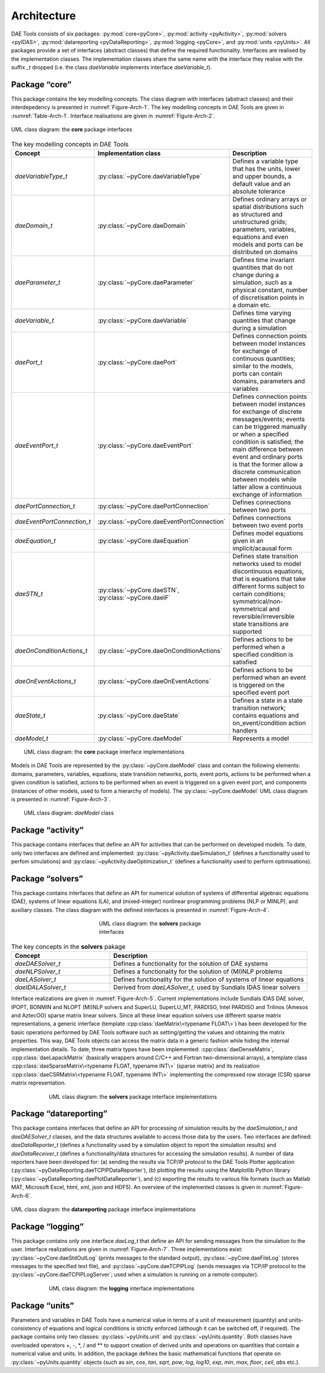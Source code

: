 .. _architecture:

************
Architecture
************
..
    Copyright (C) Dragan Nikolic, 2016
    DAE Tools is free software; you can redistribute it and/or modify it under the
    terms of the GNU General Public License version 3 as published by the Free Software
    Foundation. DAE Tools is distributed in the hope that it will be useful, but WITHOUT
    ANY WARRANTY; without even the implied warranty of MERCHANTABILITY or FITNESS FOR A
    PARTICULAR PURPOSE. See the GNU General Public License for more details.
    You should have received a copy of the GNU General Public License along with the
    DAE Tools software; if not, see <http://www.gnu.org/licenses/>.

DAE Tools consists of six packages: :py:mod:`core<pyCore>`, :py:mod:`activity <pyActivity>`, :py:mod:`solvers <pyIDAS>`,
:py:mod:`datareporting <pyDataReporting>`, :py:mod:`logging <pyCore>`, and :py:mod:`units <pyUnits>`.
All packages provide a set of interfaces (abstract classes) that define the required functionality.
Interfaces are realised by the implementation classes.
The implementation classes share the same name with the interface they realise
with the suffix *\_t* dropped (i.e. the class *daeVariable* implements interface *daeVariable\_t*).

Package “core”
--------------

This package contains the key modelling concepts. The class diagram with interfaces (abstract classes) and their
interdepedency is presented in :numref:`Figure-Arch-1`. The key modelling concepts in DAE Tools are given in :numref:`Table-Arch-1`.
Interface realisations are given in :numref:`Figure-Arch-2`.

.. _Figure-Arch-1:
.. figure:: _static/architecture_1.png
   :width: 600 pt
   :figwidth: 650 pt
   :align: center

   UML class diagram: the **core** package interfaces


.. _Table-Arch-1:
.. list-table:: The key modelling concepts in DAE Tools
    :widths: 20 20 80
    :header-rows: 1

    * - Concept
      - Implementation class
      - Description
    * - *daeVariableType\_t*
      - :py:class:`~pyCore.daeVariableType`
      - Defines a variable type that has the units, lower and upper bounds, a default value and an absolute tolerance
    * - *daeDomain\_t*
      - :py:class:`~pyCore.daeDomain`
      - Defines ordinary arrays or spatial distributions such as structured and unstructured grids;
        parameters, variables, equations and even models and ports can be distributed on domains
    * - *daeParameter\_t*
      - :py:class:`~pyCore.daeParameter`
      - Defines time invariant quantities that do not change during a simulation, such as
        a physical constant, number of discretisation points in a domain etc.
    * - *daeVariable\_t*
      - :py:class:`~pyCore.daeVariable`
      - Defines time varying quantities that change during a simulation
    * - *daePort\_t*
      - :py:class:`~pyCore.daePort`
      - Defines connection points between model instances for exchange of continuous
        quantities; similar to the models, ports can contain domains, parameters and variables
    * - *daeEventPort\_t*
      - :py:class:`~pyCore.daeEventPort`
      - Defines connection points between model instances for exchange of discrete messages/events;
        events can be triggered manually or when a specified condition is satisfied;
        the main difference between event and ordinary ports is that the former allow a discrete
        communication between models while latter allow a continuous exchange of information
    * - *daePortConnection\_t*
      - :py:class:`~pyCore.daePortConnection`
      - Defines connections between two ports
    * - *daeEventPortConnection\_t*
      - :py:class:`~pyCore.daeEventPortConnection`
      - Defines connections between two event ports
    * - *daeEquation\_t*
      - :py:class:`~pyCore.daeEquation`
      - Defines model equations given in an implicit/acausal form
    * - *daeSTN\_t*
      - :py:class:`~pyCore.daeSTN`, :py:class:`~pyCore.daeIF`
      - Defines state transition networks used to model discontinuous equations, that is equations that
        take different forms subject to certain conditions; symmetrical/non-symmetrical and
        reversible/irreversible state transitions are supported
    * - *daeOnConditionActions\_t*
      - :py:class:`~pyCore.daeOnConditionActions`
      - Defines actions to be performed when a specified condition is satisfied
    * - *daeOnEventActions\_t*
      - :py:class:`~pyCore.daeOnEventActions`
      - Defines actions to be performed when an event is triggered on the specified event port
    * - *daeState\_t*
      - :py:class:`~pyCore.daeState`
      - Defines a state in a state transition network; contains equations and on\_event/condition action handlers
    * - *daeModel\_t*
      - :py:class:`~pyCore.daeModel`
      - Represents a model


.. _Figure-Arch-2:
.. figure:: _static/architecture_2.png
   :width: 500 pt
   :figwidth: 550 pt
   :align: center

   UML class diagram: the **core** package interface implementations

Models in DAE Tools are represented by the :py:class:`~pyCore.daeModel` class and contain the following elements: domains,
parameters, variables, equations, state transition networks, ports, event ports, actions to be performed when a given
condition is satisfied, actions to be performed when an event is triggered on a given event port, and components
(instances of other models, used to form a hierarchy of models). The :py:class:`~pyCore.daeModel` UML class diagram
is presented in :numref:`Figure-Arch-3`.

.. _Figure-Arch-3:
.. figure:: _static/architecture_3.png
   :width: 500 pt
   :figwidth: 550 pt
   :align: center

   UML class diagram: *daeModel* class


Package “activity”
------------------

This package contains interfaces that define an API for activities that can be performed on developed
models. To date, only two interfaces are defined and implemented:
:py:class:`~pyActivity.daeSimulation_t` (defines a functionality used to perfom simulations) and
:py:class:`~pyActivity.daeOptimization_t` (defines a functionality used to perform optimisations).


Package “solvers”
-----------------

This package contains interfaces that define an API for numerical solution of systems of differential
algebraic equations (DAE), systems of linear equations (LA), and (mixed-integer) nonlinear programming problems
(NLP or MINLP), and auxiliary classes. The class diagram with the defined interfaces is presented in :numref:`Figure-Arch-4`.

.. _Figure-Arch-4:
.. figure:: _static/architecture_4.png
   :width: 200 pt
   :figwidth: 250 pt
   :align: center

   UML class diagram: the **solvers** package interfaces

.. _Table-2:
.. list-table:: The key concepts in the **solvers** pakage
    :widths: 40 80
    :header-rows: 1

    * - Concept
      - Description
    * - *daeDAESolver\_t*
      - Defines a functionality for the solution of DAE systems
    * - *daeNLPSolver\_t*
      - Defines a functionality for the solution of (MI)NLP problems
    * - *daeLASolver\_t*
      - Defines functionality for the solution of systems of linear equations
    * - *daeIDALASolver\_t*
      - Derived from *daeLASolver\_t,* used by Sundials IDAS linear solvers

Interface realizations are given in :numref:`Figure-Arch-5`.
Current implementations include Sundials IDAS DAE solver, IPOPT, BONMIN and NLOPT (MI)NLP
solvers and SuperLU, SuperLU_MT, PARDISO, Intel PARDISO and Trilinos (Amesos and AztecOO) sparse matrix linear
solvers. Since all these linear equation solvers use different sparse matrix representations, a generic interface
(template :cpp:class:`daeMatrix\<typename FLOAT\>`) has been developed for the basic
operations performed by DAE Tools software such as setting/getting the values and obtaining the matrix properties. This
way, DAE Tools objects can access the matrix data in a generic fashion while hiding the internal implementation
details. To date, three matrix types have been implemented:
:cpp:class:`daeDenseMatrix`, :cpp:class:`daeLapackMatrix` (basically wrappers around C/C++ and Fortran
two-dimensional arrays), a template class :cpp:class:`daeSparseMatrix\<typename FLOAT, typename INT\>` (sparse matrix)
and its realization :cpp:class:`daeCSRMatrix\<typename FLOAT, typename INT\>` implementing the compressed row storage
(CSR) sparse matrix representation.

.. _Figure-Arch-5:
.. figure:: _static/architecture_5.png
   :width: 400 pt
   :figwidth: 450 pt
   :align: center

   UML class diagram: the **solvers** package interface implementations


Package “datareporting”
-----------------------

This package contains interfaces that define an API for processing of simulation results by the *daeSimulation_t*
and *daeDAESolver\_t* classes, and the data structures available to access those data by the users.
Two interfaces are defined:
*daeDataReporter\_t* (defines a functionality used by a simulation object to report the simulation results) and
*daeDataReceiver_t* (defines a functionality/data structures for accessing the simulation results).
A number of data reporters have been developed for:
(a) sending the results via TCP/IP protocol to the DAE Tools Plotter application (:py:class:`~pyDataReporting.daeTCPIPDataReporter`),
(b) plotting the results using the Matplotlib Python library (:py:class:`~pyDataReporting.daePlotDataReporter`), and
(c) exporting the results to various file formats (such as Matlab MAT, Microsoft Excel, html, xml, json and HDF5).
An overview of the implemented classes is given in :numref:`Figure-Arch-6`.

.. _Figure-Arch-6:
.. figure:: _static/architecture_6.png
   :width: 600 pt
   :figwidth: 650 pt
   :align: center

   UML class diagram: the **datareporting** package interface implementations


Package “logging”
-----------------

This package contains only one interface *daeLog\_t* that define an API for sending messages from
the simulation to the user. Interface realizations are given in :numref:`Figure-Arch-7`. Three implementations exist:
:py:class:`~pyCore.daeStdOutLog` (prints messages to the standard output),
:py:class:`~pyCore.daeFileLog` (stores messages to the specified text file), and
:py:class:`~pyCore.daeTCPIPLog` (sends messages via TCP/IP protocol to the :py:class:`~pyCore.daeTCPIPLogServer`;
used when a simulation is running on a remote computer).

.. _Figure-Arch-7:
.. figure:: _static/architecture_7.png
   :width: 400 pt
   :figwidth: 450 pt
   :align: center

   UML class diagram: the **logging** interface implementations


Package “units”
---------------

Parameters and variables in DAE Tools have a numerical value in terms of a unit of measurement (quantity) and
units-consistency of equations and logical conditions is strictly enforced (although it can be switched off, if
required). The package contains only two classes: :py:class:`~pyUnits.unit` and :py:class:`~pyUnits.quantity`.
Both classes have overloaded operators +, -, \*, / and \*\* to support creation of derived units
and operations on quantities that contain a numerical value and units. In addition, the package defines the basic
mathematical functions that operate on :py:class:`~pyUnits.quantity` objects (such as *sin*, *cos*, *tan*,
*sqrt*, *pow*, *log*, *log10*, *exp*, *min*, *max*, *floor*, *ceil*, *abs* etc.).
